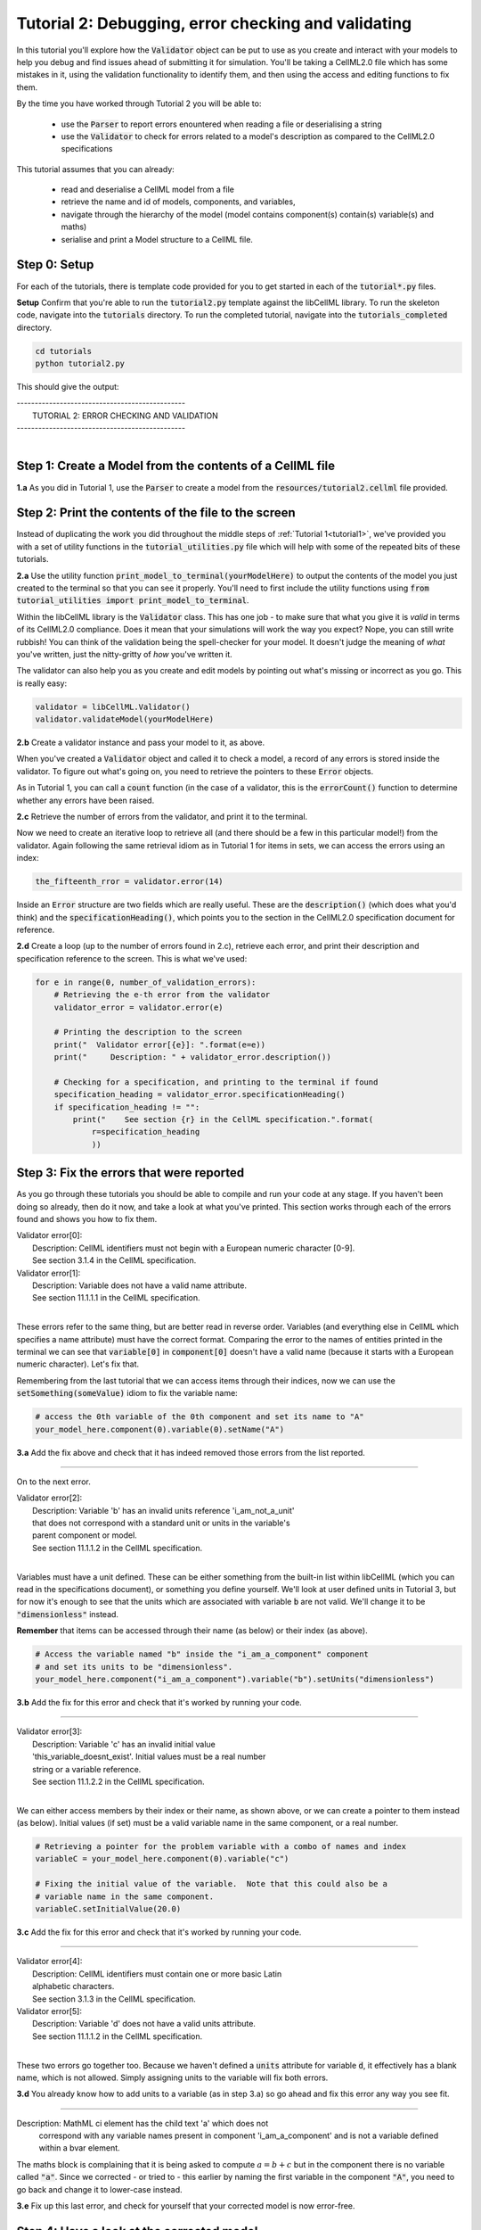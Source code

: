 ..  _tutorial2:

----------------------------------------------------
Tutorial 2: Debugging, error checking and validating
----------------------------------------------------

In this tutorial you'll explore how the :code:`Validator` object can be put to
use as you create and interact with your models to help you debug and find
issues ahead of submitting it for simulation.  You'll be taking a CellML2.0
file which has some mistakes in it, using the validation functionality to
identify them, and then using the access and editing functions to fix them.

By the time you have worked through Tutorial 2 you will be able to:

  - use the :code:`Parser` to report errors enountered when reading a file or
    deserialising a string
  - use the :code:`Validator` to check for errors related to a model's
    description as compared to the CellML2.0 specifications

This tutorial assumes that you can already:

  - read and deserialise a CellML model from a file
  - retrieve the name and id of models, components, and variables,
  - navigate through the hierarchy of the model (model contains component(s)
    contain(s) variable(s) and maths)
  - serialise and print a Model structure to a CellML file.

Step 0: Setup
-------------

For each of the tutorials, there is template code provided for you to get
started in each of the :code:`tutorial*.py` files.

.. container:: dothis

    **Setup** Confirm that you're able to run the :code:`tutorial2.py`
    template against the libCellML library.  To run the skeleton code,
    navigate into the :code:`tutorials` directory.  To run the completed
    tutorial, navigate into the :code:`tutorials_completed` directory.

.. code::

    cd tutorials
    python tutorial2.py

This should give the output:

.. container:: terminal

    | -----------------------------------------------
    |   TUTORIAL 2: ERROR CHECKING AND VALIDATION
    | -----------------------------------------------
    |

Step 1: Create a Model from the contents of a CellML file
---------------------------------------------------------

.. container:: dothis

    **1.a**
    As you did in Tutorial 1, use the :code:`Parser` to create a model
    from the :Code:`resources/tutorial2.cellml` file provided.

Step 2: Print the contents of the file to the screen
----------------------------------------------------

Instead of duplicating the work you did throughout the middle steps of
:ref:`Tutorial 1<tutorial1>`, we've provided you with a set of utility
functions in the :code:`tutorial_utilities.py` file which will help with
some of the repeated bits of these tutorials.

.. container:: dothis

    **2.a**
    Use the utility function :code:`print_model_to_terminal(yourModelHere)`
    to output the contents of the model you just created to the terminal so that
    you can see it properly.  You'll need to first include the utility functions
    using :code:`from tutorial_utilities import print_model_to_terminal`.

Within the libCellML library is the :code:`Validator` class.  This has one
job - to make sure that what you give it is *valid* in terms of its CellML2.0
compliance.  Does it mean that your simulations will work the way you expect?
Nope, you can still write rubbish!  You can think of the validation being the
spell-checker for your model.  It doesn't judge the meaning of *what* you've
written, just the nitty-gritty of *how* you've written it.

The validator can also help you as you create and edit models by pointing out
what's missing or incorrect as you go.  This is really easy:

.. code-block:: python

    validator = libCellML.Validator()
    validator.validateModel(yourModelHere)

.. container:: dothis

    **2.b**
    Create a validator instance and pass your model to it, as above.

When you've created a :code:`Validator` object and called it to check a model,
a record of any errors is stored inside the validator.  To figure out what's
going on, you need to retrieve the pointers to these :code:`Error` objects.

As in Tutorial 1, you can call a :code:`count` function (in the case of a
validator, this is the :code:`errorCount()` function to determine whether any
errors have been raised.

.. container:: dothis

    **2.c**
    Retrieve the number of errors from the validator, and print it to
    the terminal.

Now we need to create an iterative loop to retrieve all (and there should be a
few in this particular model!) from the validator.  Again following the same
retrieval idiom as in Tutorial 1 for items in sets, we can access the errors
using an index:

.. code-block:: python

    the_fifteenth_rror = validator.error(14)

Inside an :code:`Error` structure are two fields which are really useful.
These are the :code:`description()` (which does what you'd think) and the
:code:`specificationHeading()`, which points you to the section in the
CellML2.0 specification document for reference.

.. container:: dothis

    **2.d**
    Create a loop (up to the number of errors found in 2.c), retrieve each
    error, and print their description and specification reference to the
    screen.  This is what we've used:

.. code-block:: python

    for e in range(0, number_of_validation_errors):
        # Retrieving the e-th error from the validator
        validator_error = validator.error(e)

        # Printing the description to the screen
        print("  Validator error[{e}]: ".format(e=e))
        print("     Description: " + validator_error.description())

        # Checking for a specification, and printing to the terminal if found
        specification_heading = validator_error.specificationHeading()
        if specification_heading != "":
            print("    See section {r} in the CellML specification.".format(
                r=specification_heading
                ))

Step 3: Fix the errors that were reported
-----------------------------------------

As you go through these tutorials you should be able to compile and run your
code at any stage.  If you haven't been doing so already, then do it now, and
take a look at what you've printed.  This section works through each of the
errors found and shows you how to fix them.

.. container:: terminal

    | Validator error[0]:
    |    Description: CellML identifiers must not begin with a European numeric character [0-9].
    |    See section 3.1.4 in the CellML specification.
    | Validator error[1]:
    |    Description: Variable does not have a valid name attribute.
    |    See section 11.1.1.1 in the CellML specification.
    |

These errors refer to the same thing, but are better read in reverse order.
Variables (and everything else in CellML which specifies a name attribute)
must have the correct format.  Comparing the error to the names of
entities printed in the terminal we can see that :code:`variable[0]` in
:code:`component[0]` doesn't have a valid name (because it starts with a
European numeric character).  Let's fix that.

Remembering from the last tutorial that we can access items through their
indices, now we can use the :code:`setSomething(someValue)` idiom to fix
the variable name:

.. code-block:: python

    # access the 0th variable of the 0th component and set its name to "A"
    your_model_here.component(0).variable(0).setName("A")

.. container:: dothis

    **3.a**
    Add the fix above and check that it has indeed removed those errors
    from the list reported.

-----

On to the next error.

.. container:: terminal

    | Validator error[2]:
    |    Description: Variable 'b' has an invalid units reference 'i_am_not_a_unit'
    |    that does not correspond with a standard unit or units in the variable's
    |    parent component or model.
    |    See section 11.1.1.2 in the CellML specification.
    |

Variables must have a unit defined.  These can be either something from
the built-in list within libCellML (which you can read in the
specifications document), or something you define yourself.  We'll look at
user defined units in Tutorial 3, but for now it's enough to see that the
units which are associated with variable :code:`b` are not valid.  We'll change
it to be :code:`"dimensionless"` instead.

.. container:: nb

    **Remember** that items can be accessed through their name (as below) or their
    index (as above).

.. code-block:: python

    # Access the variable named "b" inside the "i_am_a_component" component
    # and set its units to be "dimensionless".
    your_model_here.component("i_am_a_component").variable("b").setUnits("dimensionless")

.. container:: dothis

    **3.b**
    Add the fix for this error and check that it's worked by running
    your code.

-----

.. container:: terminal

    | Validator error[3]:
    |    Description: Variable 'c' has an invalid initial value
    |    'this_variable_doesnt_exist'. Initial values must be a real number
    |    string or a variable reference.
    |    See section 11.1.2.2 in the CellML specification.
    |

We can either access members by their index or their name, as shown above,
or we can create a pointer to them instead (as below). Initial values (if set)
must be a valid variable name in the same component, or a real number.

.. code-block:: python

    # Retrieving a pointer for the problem variable with a combo of names and index
    variableC = your_model_here.component(0).variable("c")

    # Fixing the initial value of the variable.  Note that this could also be a
    # variable name in the same component.
    variableC.setInitialValue(20.0)

.. container:: dothis

    **3.c**
    Add the fix for this error and check that it's worked by running
    your code.

-----

.. container:: terminal

    | Validator error[4]:
    |    Description: CellML identifiers must contain one or more basic Latin
    |    alphabetic characters.
    |    See section 3.1.3 in the CellML specification.
    | Validator error[5]:
    |    Description: Variable 'd' does not have a valid units attribute.
    |    See section 11.1.1.2 in the CellML specification.
    |

These two errors go together too.  Because we haven't defined a :code:`units`
attribute for variable :code:`d`, it effectively has a blank name, which is not
allowed.  Simply assigning units to the variable will fix both errors.

.. container:: dothis

    **3.d**
    You already know how to add units to a variable (as in step 3.a) so
    go ahead and fix this error any way you see fit.

-----

.. container:: terminal

    Description: MathML ci element has the child text 'a' which does not
        correspond with any variable names present in component
        'i_am_a_component' and is not a variable defined within a bvar element.


The maths block is complaining that it is being asked to compute
:math:`a = b + c` but in the component there is no variable called :code:`"a"`.
Since we corrected - or tried to - this earlier by naming the first variable
in the component :code:`"A"`, you need to go back and change it to lower-case
instead.

.. container:: dothis

    **3.e**
    Fix up this last error, and check for yourself that your corrected
    model is now error-free.

Step 4: Have a look at the corrected model
------------------------------------------

Let's have a look at our corrected model by calling that same utility function
which we used earlier to print it to the screen.  You should see something like
this:

.. container:: terminal

    |    The model name is: 'tutorial_2_model'
    |    The model id is: 'tutorial 2 id has spaces'
    |    The model defines 0 custom units:
    |    The model has 1 components:
    |        Component[0] has name: 'i_am_a_component'
    |        Component[0] has id: 'my_component_id'
    |        Component[0] has 4 variables:
    |            Variable[0] has name: 'a'
    |            Variable[0] has units: 'dimensionless'
    |            Variable[1] has name: 'b'
    |            Variable[1] has units: 'dimensionless'
    |            Variable[2] has name: 'c'
    |            Variable[2] has initial_value: '20'
    |            Variable[2] has units: 'dimensionless'
    |            Variable[3] has name: 'd'
    |            Variable[3] has units: 'dimensionless'
    |

Step 5: Serialise and output the model to a file
------------------------------------------------

.. container:: dothis

    **5.a**
    Just as you did in :ref:`Tutorial 1<tutorial1>`, create a :code:`Printer`
    and use it to serialise your model to a string.

.. container:: dothis

    **5.b**
    Finally, write your model string to a :code:`*.cellml` file.

.. container:: dothis

    **5.c**
    Go and have a cuppa, you're done!






